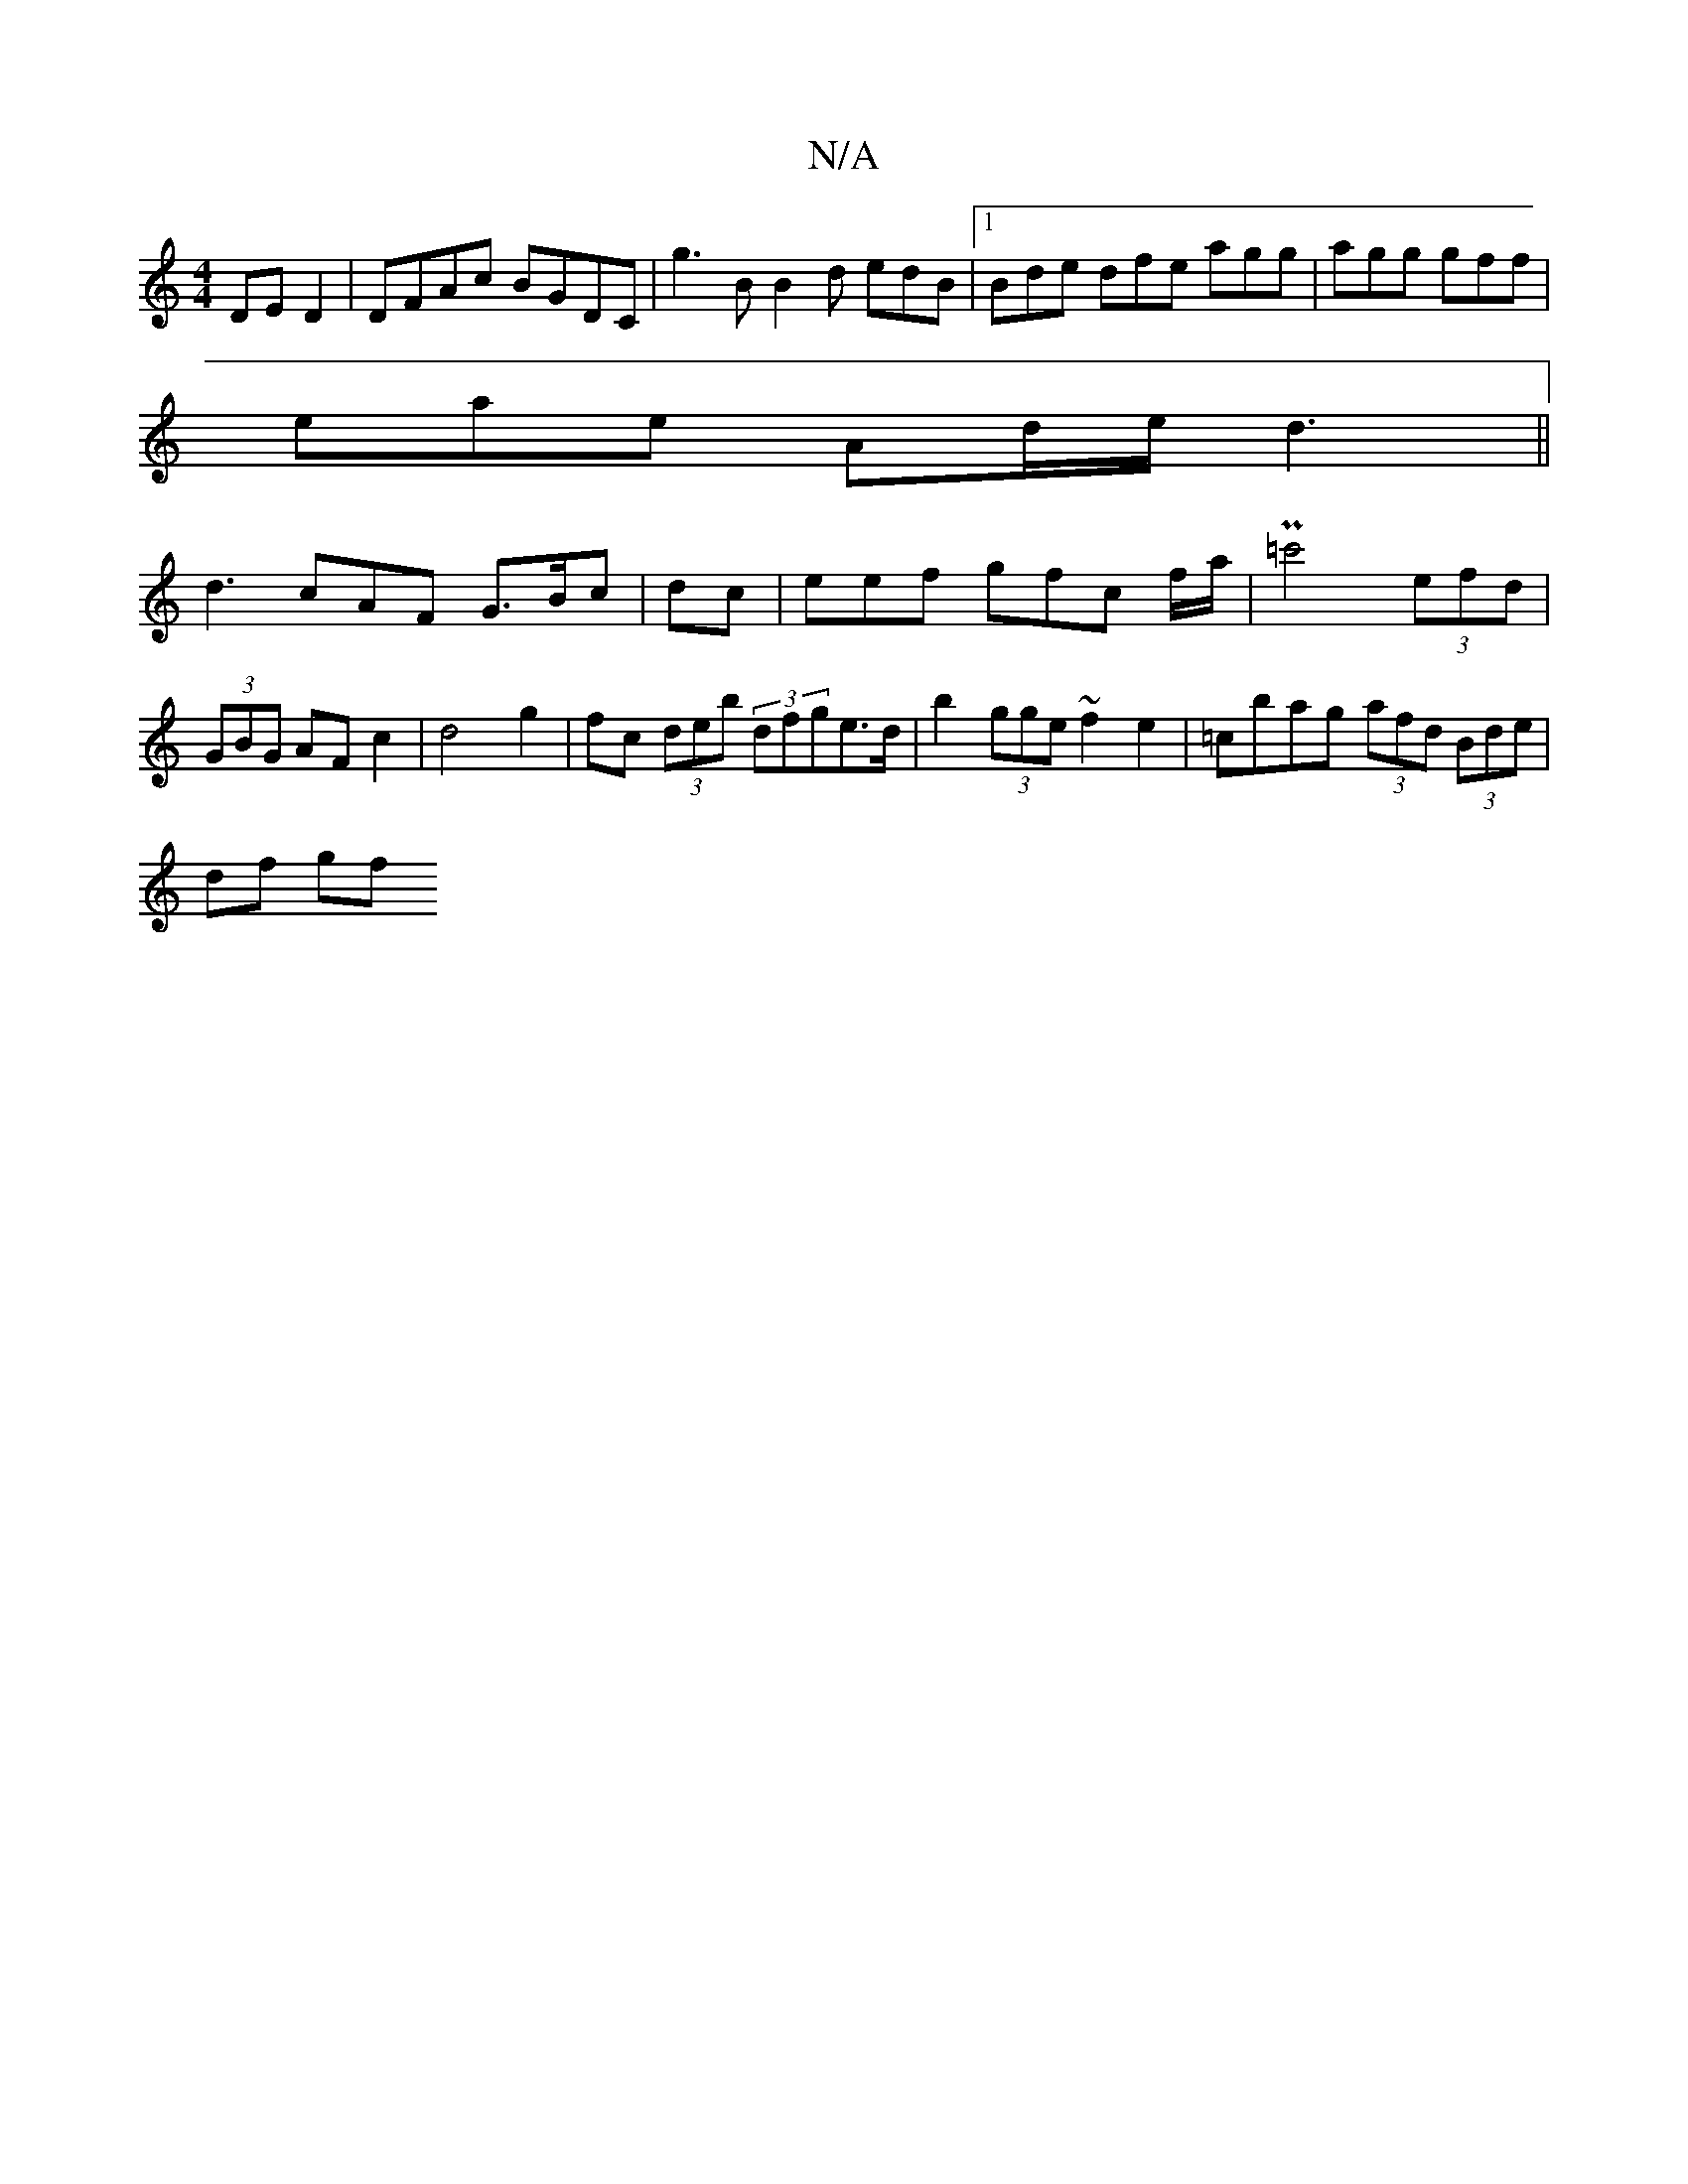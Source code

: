 X:1
T:N/A
M:4/4
R:N/A
K:Cmajor
 DE D2|DFAc BGDC |g3 B B2d 1 edB |1 Bde dfe agg |agg gff |
eae- Ad/e/2 d3 ||
d3 cAF G>Bc| dc|eef gfc f/a/|P=c'4 (3efd | (3GBG AF c2 |d4 g2 | fc (3deb (3dfge>d| b2 (3gge ~f2e2|=cbag (3afd (3Bde |
df gf